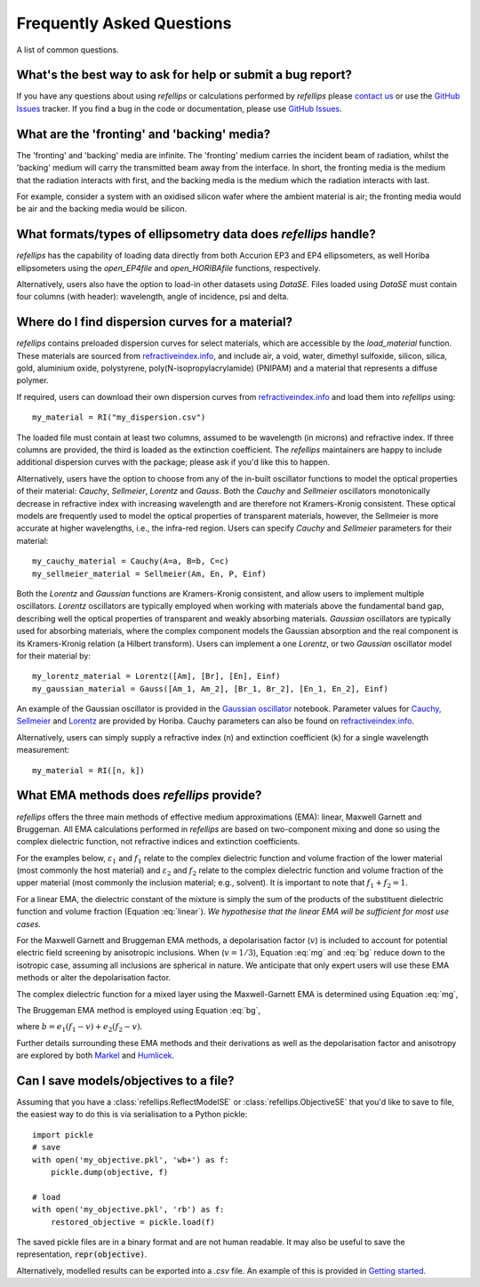 .. _faq_chapter:

====================================
Frequently Asked Questions
====================================

.. _github issues: https://github.com/refnx/refellips/issues
.. _refractiveindex.info: https://refractiveindex.info
.. _Markel: https://doi.org/10.1364/JOSAA.33.001244
.. _Humlicek: https://doi.org/10.1007/978-3-642-33956-1_3
.. _getting started: getting_started.ipynb#Saving-the-objective
.. _Gaussian oscillator: https://nbviewer.org/github/refnx/refellips/blob/master/demos/refellipsDemo_GaussianOscillator.ipynb
.. _Cauchy, Sellmeier: https://www.horiba.com/fileadmin/uploads/Scientific/Downloads/OpticalSchool_CN/TN/ellipsometer/Cauchy_and_related_empirical_dispersion_Formulae_for_Transparent_Materials.pdf
.. _Lorentz: https://www.horiba.com/fileadmin/uploads/Scientific/Downloads/OpticalSchool_CN/TN/ellipsometer/Lorentz_Dispersion_Model.pdf

A list of common questions.


What's the best way to ask for help or submit a bug report?
-----------------------------------------------------------

If you have any questions about using *refellips* or calculations
performed by *refellips* please
`contact us <mailto:andyfaff+refellips@gmail.com>`_ or use the `GitHub Issues`_ tracker.
If you find a bug in the code or documentation, please use `GitHub Issues`_.


What are the 'fronting' and 'backing' media?
--------------------------------------------

The 'fronting' and 'backing' media are infinite. The 'fronting' medium carries
the incident beam of radiation, whilst the 'backing' medium will carry the
transmitted beam away from the interface. In short, the fronting media
is the medium that the radiation interacts with first, and the backing
media is the medium which the radiation interacts with last.

For example, consider a system with an oxidised silicon wafer where the
ambient material is air; the fronting media would be air and the backing
media would be silicon.


What formats/types of ellipsometry data does *refellips* handle?
----------------------------------------------------------------

*refellips* has the capability of loading data directly from both Accurion EP3
and EP4 ellipsometers, as well Horiba ellipsometers using the `open_EP4file`
and `open_HORIBAfile` functions, respectively.

Alternatively, users also have the option to load-in other datasets using
`DataSE`. Files loaded using `DataSE` must contain four columns (with header):
wavelength, angle of incidence, psi and delta.


Where do I find dispersion curves for a material?
-------------------------------------------------

*refellips* contains preloaded dispersion curves for select materials, which
are accessible by the `load_material` function. These materials are sourced
from `refractiveindex.info`_, and include air, a void, water,
dimethyl sulfoxide, silicon, silica, gold, aluminium oxide, polystyrene,
poly(N-isopropylacrylamide) (PNIPAM) and a material that represents a diffuse
polymer.

If required, users can download their own dispersion curves from
`refractiveindex.info`_ and load them into *refellips* using::

    my_material = RI("my_dispersion.csv")

The loaded file must contain at least two columns, assumed to be wavelength
(in microns) and refractive index.
If three columns are provided, the third is loaded as the extinction coefficient.
The *refellips* maintainers are happy to include additional dispersion curves
with the package; please ask if you'd like this to happen.

Alternatively, users have the option to choose from any of the in-built oscillator
functions to model the optical properties of their material: `Cauchy`, `Sellmeier`,
`Lorentz` and `Gauss`. Both the `Cauchy` and `Sellmeier` oscillators monotonically
decrease in refractive index with increasing wavelength and are therefore not
Kramers-Kronig consistent. These optical models are frequently used to model the
optical properties of transparent materials, however, the Sellmeier is more accurate
at higher wavelengths, i.e., the infra-red region. Users can specify `Cauchy` and
`Sellmeier` parameters for their material::

    my_cauchy_material = Cauchy(A=a, B=b, C=c)
    my_sellmeier_material = Sellmeier(Am, En, P, Einf)


Both the `Lorentz` and `Gaussian` functions are Kramers-Kronig consistent, and allow
users to implement multiple oscillators. `Lorentz` oscillators are typically employed
when working with materials above the fundamental band gap, describing well the optical
properties of transparent and weakly absorbing materials. `Gaussian` oscillators are
typically used for absorbing materials, where the complex component models the Gaussian
absorption and the real component is its Kramers-Kronig relation (a Hilbert transform).
Users can implement a one `Lorentz`, or two `Gaussian` oscillator model for their
material by::

    my_lorentz_material = Lorentz([Am], [Br], [En], Einf)
    my_gaussian_material = Gauss([Am_1, Am_2], [Br_1, Br_2], [En_1, En_2], Einf)

An example of the Gaussian oscillator is provided in the `Gaussian oscillator`_ notebook.
Parameter values for `Cauchy, Sellmeier`_ and `Lorentz`_ are provided by Horiba.
Cauchy parameters can also be found on `refractiveindex.info`_.

Alternatively, users can simply supply a refractive index (n) and extinction coefficient
(k) for a single wavelength measurement::

    my_material = RI([n, k])


What EMA methods does *refellips* provide?
------------------------------------------

*refellips* offers the three main methods of effective medium approximations
(EMA): linear, Maxwell Garnett and Bruggeman. All EMA calculations performed
in *refellips* are based on two-component mixing and done so using the
complex dielectric function, not refractive indices and extinction
coefficients.

For the examples below, :math:`\varepsilon_1` and :math:`f_1`
relate to the complex dielectric function and volume fraction of the lower
material (most commonly the host material) and :math:`\varepsilon_2` and
:math:`f_2` relate to the complex dielectric function and volume fraction
of the upper material (most commonly the inclusion material; e.g., solvent).
It is important to note that :math:`f_1 + f_2 = 1`.

For a linear EMA, the dielectric constant of the mixture is simply the sum
of the products of the substituent dielectric function and volume fraction
(Equation :eq:`linear`). *We hypothesise that the linear EMA will be
sufficient for most use cases.*

.. math::
    :label: linear

    \varepsilon_{\text{linear}} = f_1 \varepsilon_1 + f_2 \varepsilon_2

For the Maxwell Garnett and Bruggeman EMA methods, a depolarisation factor
(:math:`v`) is included to account for potential electric field screening
by anisotropic inclusions. When (:math:`v = 1/3`), Equation :eq:`mg` and
:eq:`bg` reduce down to the isotropic case, assuming all inclusions
are spherical in nature. We anticipate that only expert users will use
these EMA methods or alter the depolarisation factor.

The complex dielectric function for a mixed layer using the Maxwell-Garnett EMA
is determined using Equation :eq:`mg`,

.. math::
    :label: mg

    \varepsilon_{\text{MG}} = \varepsilon_1 \frac{\varepsilon_1 + (v f_1 + f_2)
            (\varepsilon_2 - \varepsilon_1)}
            {\varepsilon_1 + v f_1 (\varepsilon_2 - \varepsilon_1)}

The Bruggeman EMA method is employed using Equation :eq:`bg`,

.. math::
    :label: bg

    \varepsilon_{\text{BG}} = \frac{b +
                \sqrt{b^2 - 4 (v - 1) (e_1 e_2 v)}}
                {2(1 - v)}

where :math:`b = e_1 (f_1 - v) + e_2 (f_2 - v)`.

Further details surrounding these EMA methods and their derivations as
well as the depolarisation factor and anisotropy are explored by
both `Markel`_ and `Humlicek`_.

Can I save models/objectives to a file?
---------------------------------------
Assuming that you have a :class:`refellips.ReflectModelSE` or
:class:`refellips.ObjectiveSE` that you'd like to save to file,
the easiest way to do this is via serialisation to a Python pickle::

    import pickle
    # save
    with open('my_objective.pkl', 'wb+') as f:
        pickle.dump(objective, f)

    # load
    with open('my_objective.pkl', 'rb') as f:
        restored_objective = pickle.load(f)

The saved pickle files are in a binary format and are not human readable.
It may also be useful to save the representation, :code:`repr(objective)`.

Alternatively, modelled results can be exported into a `.csv` file. An
example of this is provided in `Getting started`_.
